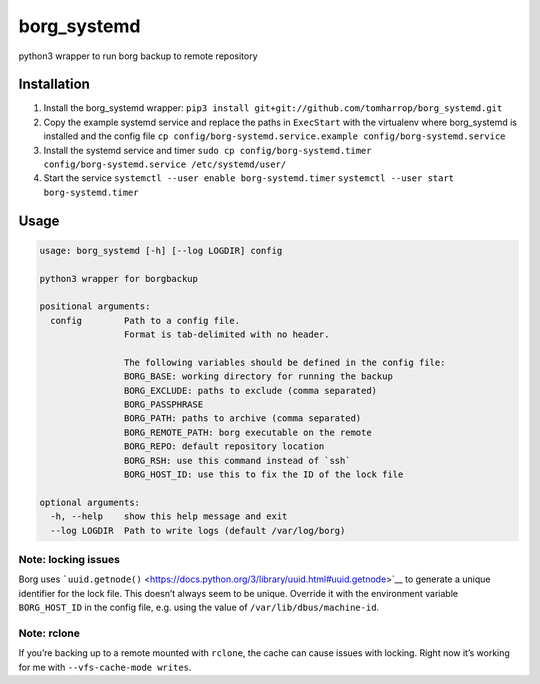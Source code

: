 borg_systemd
============

python3 wrapper to run borg backup to remote repository

Installation
------------

1. Install the borg_systemd wrapper:
   ``pip3 install git+git://github.com/tomharrop/borg_systemd.git``
2. Copy the example systemd service and replace the paths in
   ``ExecStart`` with the virtualenv where borg_systemd is installed and
   the config file
   ``cp config/borg-systemd.service.example config/borg-systemd.service``
3. Install the systemd service and timer
   ``sudo cp config/borg-systemd.timer config/borg-systemd.service /etc/systemd/user/``
4. Start the service
   ``systemctl --user enable borg-systemd.timer``
   ``systemctl --user start borg-systemd.timer``

Usage
-----

.. code:: {bash}

   usage: borg_systemd [-h] [--log LOGDIR] config

   python3 wrapper for borgbackup

   positional arguments:
     config        Path to a config file.
                   Format is tab-delimited with no header.

                   The following variables should be defined in the config file:
                   BORG_BASE: working directory for running the backup
                   BORG_EXCLUDE: paths to exclude (comma separated)
                   BORG_PASSPHRASE
                   BORG_PATH: paths to archive (comma separated)
                   BORG_REMOTE_PATH: borg executable on the remote
                   BORG_REPO: default repository location
                   BORG_RSH: use this command instead of `ssh`
                   BORG_HOST_ID: use this to fix the ID of the lock file

   optional arguments:
     -h, --help    show this help message and exit
     --log LOGDIR  Path to write logs (default /var/log/borg)

Note: locking issues
~~~~~~~~~~~~~~~~~~~~

Borg uses
```uuid.getnode()`` <https://docs.python.org/3/library/uuid.html#uuid.getnode>`__
to generate a unique identifier for the lock file. This doesn’t always
seem to be unique. Override it with the environment variable
``BORG_HOST_ID`` in the config file, e.g. using the value of
``/var/lib/dbus/machine-id``.

Note: rclone
~~~~~~~~~~~~

If you’re backing up to a remote mounted with ``rclone``, the cache can
cause issues with locking. Right now it’s working for me with
``--vfs-cache-mode writes``.
